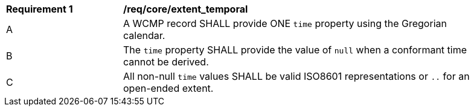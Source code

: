 [[req_core_extent_temporal]]
[width="90%",cols="2,6a"]
|===
^|*Requirement {counter:req-id}* |*/req/core/extent_temporal*
^|A |A WCMP record SHALL provide ONE `+time+` property using the Gregorian calendar.
^|B |The `+time+` property SHALL provide the value of `+null+` when a conformant time cannot be derived.
^|C |All non-null `+time+` values SHALL be valid ISO8601 representations or `+..+` for an open-ended extent.
|===
